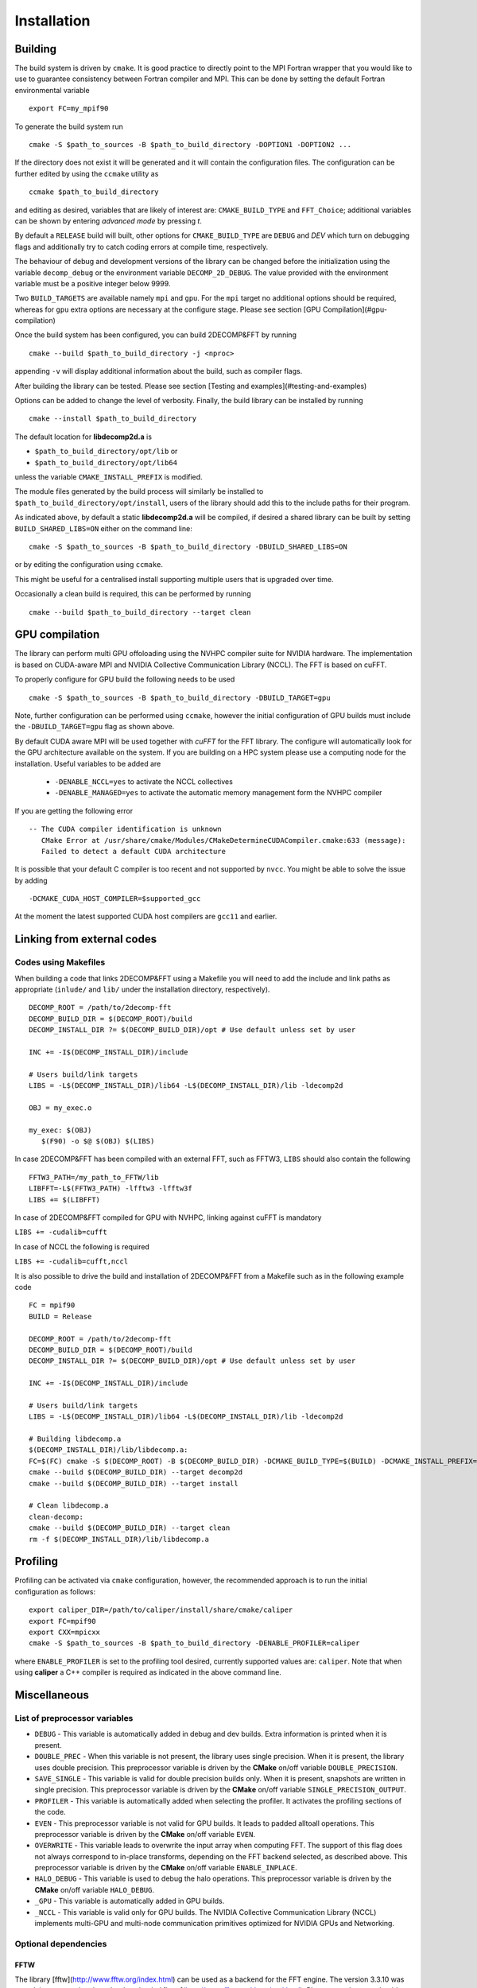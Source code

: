 ============
Installation
============

Building
===========

The build system is driven by ``cmake``. It is good practice to directly point to the MPI Fortran wrapper 
that you would like to use to guarantee consistency between Fortran compiler and MPI. 
This can be done by setting the default Fortran environmental variable 

:: 

  export FC=my_mpif90

To generate the build system run

::  

  cmake -S $path_to_sources -B $path_to_build_directory -DOPTION1 -DOPTION2 ...

If the directory does not exist it will be generated and it will contain the configuration files. 
The configuration can be further edited by using the ``ccmake`` utility as

::

  ccmake $path_to_build_directory

and editing as desired, variables that are likely of interest are: ``CMAKE_BUILD_TYPE`` and ``FFT_Choice``; 
additional variables can be shown by entering `advanced mode` by pressing `t`.

By default a ``RELEASE`` build will built, other options for ``CMAKE_BUILD_TYPE`` are ``DEBUG`` and `DEV` 
which turn on debugging flags and additionally try to catch coding errors at compile time, respectively.

The behaviour of debug and development versions of the library can be changed before the
initialization using the variable ``decomp_debug`` or the environment variable ``DECOMP_2D_DEBUG``. 
The value provided with the environment variable must be a positive integer below 9999.

Two ``BUILD_TARGETS`` are available namely ``mpi`` and ``gpu``.  
For the ``mpi`` target no additional options should be required, 
whereas for ``gpu`` extra options are necessary at the configure stage. 
Please see section [GPU Compilation](#gpu-compilation)

Once the build system has been configured, you can build 2DECOMP&FFT by running

:: 

  cmake --build $path_to_build_directory -j <nproc>

appending ``-v`` will display additional information about the build, such as compiler flags.

After building the library can be tested. Please see section [Testing and examples](#testing-and-examples)

Options can be added to change the level of verbosity. Finally, the build library can be installed by running 

:: 
  
  cmake --install $path_to_build_directory

The default location for **libdecomp2d.a** is

* ``$path_to_build_directory/opt/lib`` or

* ``$path_to_build_directory/opt/lib64``

unless the variable ``CMAKE_INSTALL_PREFIX`` is modified.

The module files generated by the build process will similarly be installed to ``$path_to_build_directory/opt/install``, 
users of the library should add this to the include paths for their program.

As indicated above, by default a static **libdecomp2d.a** will be compiled, 
if desired a shared library can be built by setting ``BUILD_SHARED_LIBS=ON`` either on the command line:

::
   
     cmake -S $path_to_sources -B $path_to_build_directory -DBUILD_SHARED_LIBS=ON

or by editing the configuration using ``ccmake``.

This might be useful for a centralised install supporting multiple users that is upgraded over time.

Occasionally a clean build is required, this can be performed by running

::
   
     cmake --build $path_to_build_directory --target clean

GPU compilation
===============

The library can perform multi GPU offoloading using the NVHPC compiler suite for NVIDIA hardware. 
The implementation is based on CUDA-aware MPI and NVIDIA Collective Communication Library (NCCL).
The FFT is based on cuFFT. 

To properly configure for GPU build the following needs to be used

:: 

  cmake -S $path_to_sources -B $path_to_build_directory -DBUILD_TARGET=gpu

Note, further configuration can be performed using ``ccmake``, 
however the initial configuration of GPU builds must include the ``-DBUILD_TARGET=gpu`` flag as shown above.

By default CUDA aware MPI will be used together with `cuFFT` for the FFT library. The configure will automatically look for the GPU architecture available on the system. If you are building on a HPC system please use a computing node for the installation. Useful variables to be added are 

 - ``-DENABLE_NCCL=yes`` to activate the NCCL collectives
 - ``-DENABLE_MANAGED=yes`` to activate the automatic memory management form the NVHPC compiler

If you are getting the following error

:: 

 -- The CUDA compiler identification is unknown  
    CMake Error at /usr/share/cmake/Modules/CMakeDetermineCUDACompiler.cmake:633 (message):  
    Failed to detect a default CUDA architecture

It is possible that your default C compiler is too recent and not supported by ``nvcc``. 
You might be able to solve the issue by adding 

:: 

  -DCMAKE_CUDA_HOST_COMPILER=$supported_gcc

At the moment the latest supported CUDA host compilers are ``gcc11`` and earlier. 

Linking from external codes
==============================

Codes using Makefiles
_____________________


When building a code that links 2DECOMP&FFT using a Makefile you will need to add the include and link paths as appropriate (``inlude/`` and ``lib/`` under the installation directory, respectively).

::
   
     DECOMP_ROOT = /path/to/2decomp-fft
     DECOMP_BUILD_DIR = $(DECOMP_ROOT)/build
     DECOMP_INSTALL_DIR ?= $(DECOMP_BUILD_DIR)/opt # Use default unless set by user

     INC += -I$(DECOMP_INSTALL_DIR)/include

     # Users build/link targets
     LIBS = -L$(DECOMP_INSTALL_DIR)/lib64 -L$(DECOMP_INSTALL_DIR)/lib -ldecomp2d

     OBJ = my_exec.o

     my_exec: $(OBJ)
	$(F90) -o $@ $(OBJ) $(LIBS)
	
In case 2DECOMP&FFT has been compiled with an external FFT, such as FFTW3, ``LIBS`` should also contain the following 

::
   
     FFTW3_PATH=/my_path_to_FFTW/lib
     LIBFFT=-L$(FFTW3_PATH) -lfftw3 -lfftw3f
     LIBS += $(LIBFFT)

In case of 2DECOMP&FFT compiled for GPU with NVHPC, linking against cuFFT is mandatory

``LIBS += -cudalib=cufft``

In case of NCCL the following is required 

``LIBS += -cudalib=cufft,nccl``

It is also possible to drive the build and installation of 2DECOMP&FFT from a Makefile such as in the following example code
::
   
     FC = mpif90
     BUILD = Release

     DECOMP_ROOT = /path/to/2decomp-fft
     DECOMP_BUILD_DIR = $(DECOMP_ROOT)/build
     DECOMP_INSTALL_DIR ?= $(DECOMP_BUILD_DIR)/opt # Use default unless set by user
     
     INC += -I$(DECOMP_INSTALL_DIR)/include
     
     # Users build/link targets
     LIBS = -L$(DECOMP_INSTALL_DIR)/lib64 -L$(DECOMP_INSTALL_DIR)/lib -ldecomp2d
     
     # Building libdecomp.a
     $(DECOMP_INSTALL_DIR)/lib/libdecomp.a:
     FC=$(FC) cmake -S $(DECOMP_ROOT) -B $(DECOMP_BUILD_DIR) -DCMAKE_BUILD_TYPE=$(BUILD) -DCMAKE_INSTALL_PREFIX=$(DECOMP_INSTALL_DIR)
     cmake --build $(DECOMP_BUILD_DIR) --target decomp2d
     cmake --build $(DECOMP_BUILD_DIR) --target install
     
     # Clean libdecomp.a
     clean-decomp:
     cmake --build $(DECOMP_BUILD_DIR) --target clean
     rm -f $(DECOMP_INSTALL_DIR)/lib/libdecomp.a
     
Profiling
=========

Profiling can be activated via ``cmake`` configuration, however, the recommended approach is to run the initial configuration as follows:

::

  export caliper_DIR=/path/to/caliper/install/share/cmake/caliper
  export FC=mpif90
  export CXX=mpicxx
  cmake -S $path_to_sources -B $path_to_build_directory -DENABLE_PROFILER=caliper

where ``ENABLE_PROFILER`` is set to the profiling tool desired, currently supported values are: ``caliper``.
Note that when using **caliper** a C++ compiler is required as indicated in the above command line.

Miscellaneous
=============

List of preprocessor variables
______________________________

* ``DEBUG`` - This variable is automatically added in debug and dev builds. Extra information is printed when it is present.

* ``DOUBLE_PREC`` - When this variable is not present, the library uses single precision. When it is present, the library uses double precision. 
  This preprocessor variable is driven by the **CMake** on/off variable ``DOUBLE_PRECISION``.

* ``SAVE_SINGLE`` - This variable is valid for double precision builds only. When it is present, snapshots are written in single precision. 
  This preprocessor variable is driven by the **CMake** on/off variable ``SINGLE_PRECISION_OUTPUT``.

* ``PROFILER`` - This variable is automatically added when selecting the profiler. It activates the profiling sections of the code.

* ``EVEN`` - This preprocessor variable is not valid for GPU builds. It leads to padded alltoall operations. 
  This preprocessor variable is driven by the **CMake** on/off variable ``EVEN``.

* ``OVERWRITE`` - This variable leads to overwrite the input array when computing FFT. The support of this flag does not always correspond to in-place transforms, 
  depending on the FFT backend selected, as described above. This preprocessor variable is driven by the **CMake** on/off variable ``ENABLE_INPLACE``.

* ``HALO_DEBUG`` - This variable is used to debug the halo operations. This preprocessor variable is driven by the **CMake** on/off variable ``HALO_DEBUG``.

* ``_GPU`` - This variable is automatically added in GPU builds.

* ``_NCCL`` - This variable is valid only for GPU builds. The NVIDIA Collective Communication Library (NCCL) 
  implements multi-GPU and multi-node communication primitives optimized for NVIDIA GPUs and Networking.

Optional dependencies
_____________________

FFTW
^^^^

The library [fftw](http://www.fftw.org/index.html) can be used as a backend for the FFT engine. 
The version 3.3.10 was tested, is supported and can be downloaded [here](http://www.fftw.org/download.html). 
Please note that one should build fftw and decomp2d against the same compilers. 
For build instructions, please check [here](http://www.fftw.org/fftw3_doc/Installation-on-Unix.html). 
Below is a suggestion for the compilation of the library in double precision (add ``--enable-single`` for a single precision build):

:: 

  wget http://www.fftw.org/fftw-3.3.10.tar.gz
  tar xzf fftw-3.3.10.tar.gz
  mkdir fftw-3.3.10_tmp && cd fftw-3.3.10_tmp
  ../fftw-3.3.10/configure --prefix=xxxxxxx/fftw3/fftw-3.3.10_bld --enable-shared
  make -j
  make -j check
  make install

Please note that the resulting build is not compatible with CMake (https://github.com/FFTW/fftw3/issues/130). 
As a workaround, one can open the file `/path/to/fftw3/install/lib/cmake/fftw3/FFTW3Config.cmake` and comment the line

::

  include ("${CMAKE_CURRENT_LIST_DIR}/FFTW3LibraryDepends.cmake")

To build 2DECOMP&FFT against fftw3, one can provide the package configuration for fftw3 in the ``PKG_CONFIG_PATH`` environment variable, 
this should be found under ``/path/to/fftw3/install/lib/pkgconfig``. 
One can also provide the option ``-DFFTW_ROOT=/path/to/fftw3/install``. 
Then either specify on the command line when configuring the build

:: 

  cmake -S . -B build -DFFT_Choice=<fftw|fftw_f03> -DFFTW_ROOT=/path/to/fftw3/install

or modify the build configuration using ``ccmake``.

Note the legacy **fftw** interface lacks interface definitions and will fail when stricter compilation flags are used 
(e.g. when ``-DCMAKE_BUILD_TYPE=Dev``) for this it is recommended to use **fftw_f03** which provides proper interfaces.

Caliper
^^^^^^^

The library [caliper](https://github.com/LLNL/Caliper) can be used to profile the execution of the code. The version 2.9.1 was tested and is supported, 
version 2.8.0 has also been tested and is still expected to work. Please note that one must build caliper and decomp2d against the same C/C++/Fortran compilers and MPI libray. For build instructions, 
please check [here](https://github.com/LLNL/Caliper#building-and-installing) and [here](https://software.llnl.gov/Caliper/CaliperBasics.html#build-and-install). 
Below is a suggestion for the compilation of the library using the GNU compilers:

::

  git clone https://github.com/LLNL/Caliper.git caliper_github
  cd caliper_github
  git checkout v2.9.1
  mkdir build && cd build
  cmake -DCMAKE_C_COMPILER=gcc -DCMAKE_CXX_COMPILER=g++ -DCMAKE_Fortran_COMPILER=gfortran -DCMAKE_INSTALL_PREFIX=../../caliper_build_2.9.1 -DWITH_FORTRAN=yes -DWITH_MPI=yes -DBUILD_TESTING=yes ../
  make -j
  make test
  make install``

After installing Caliper ensure to set ``caliper_DIR=/path/to/caliper/install/share/cmake/caliper``.
Following this the 2DECOMP&FFT build can be configured to use Caliper profiling as

:: 

  cmake -S . -B -DENABLE_PROFILER=caliper

or by modifying the configuration to set ``ENABLE_PROFILER=caliper`` via ``ccmake``.


